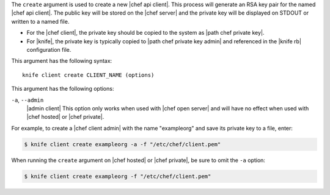 .. The contents of this file are included in multiple topics.
.. This file describes a command or a sub-command for Knife.
.. This file should not be changed in a way that hinders its ability to appear in multiple documentation sets.


The ``create`` argument is used to create a new |chef api client|. This process will generate an RSA key pair for the named |chef api client|. The public key will be stored on the |chef server| and the private key will be displayed on STDOUT or written to a named file.

* For the |chef client|, the private key should be copied to the system as |path chef private key|.
* For |knife|, the private key is typically copied to |path chef private key admin| and referenced in the |knife rb| configuration file. 

This argument has the following syntax::

   knife client create CLIENT_NAME (options)

This argument has the following options:

``-a``, ``--admin``
   |admin client| This option only works when used with |chef open server| and will have no effect when used with |chef hosted| or |chef private|.

For example, to create a |chef client admin| with the name "exampleorg" and save its private key to a file, enter:

.. code-block:: bash

   $ knife client create exampleorg -a -f "/etc/chef/client.pem"

When running the ``create`` argument on |chef hosted| or |chef private|, be sure to omit the ``-a`` option:

.. code-block:: bash

   $ knife client create exampleorg -f "/etc/chef/client.pem"






